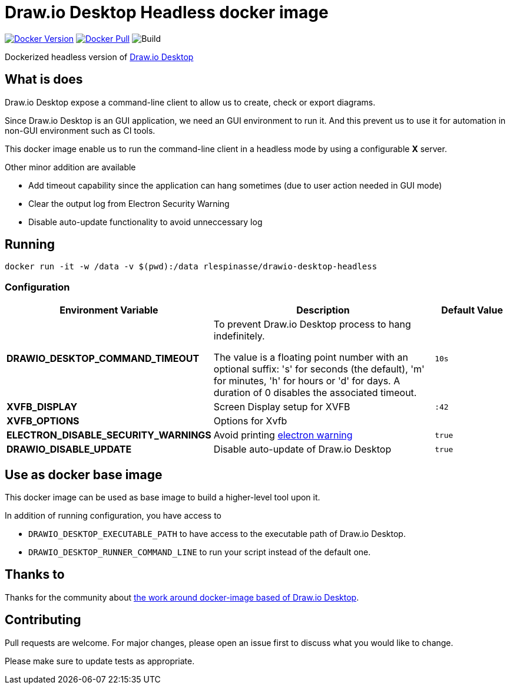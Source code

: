 = Draw.io Desktop Headless docker image

image:https://img.shields.io/docker/v/rlespinasse/drawio-desktop-headless[Docker Version,link=https://hub.docker.com/r/rlespinasse/drawio-desktop-headless]
image:https://img.shields.io/docker/pulls/rlespinasse/drawio-desktop-headless[Docker Pull,link=https://hub.docker.com/r/rlespinasse/drawio-desktop-headless]
image:https://github.com/rlespinasse/docker-drawio-desktop-headless/workflows/Build/badge.svg[Build]

Dockerized headless version of https://github.com/jgraph/drawio-desktop[Draw.io Desktop]

== What is does

Draw.io Desktop expose a command-line client to allow us to create, check or export diagrams.

Since Draw.io Desktop is an GUI application, we need an GUI environment to run it.
And this prevent us to use it for automation in non-GUI environment such as CI tools.

This docker image enable us to run the command-line client in a headless mode by using a configurable **X** server.

Other minor addition are available

* Add timeout capability since the application can hang sometimes (due to user action needed in GUI mode)
* Clear the output log from Electron Security Warning
* Disable auto-update functionality to avoid unneccessary log

== Running

[source,bash]
----
docker run -it -w /data -v $(pwd):/data rlespinasse/drawio-desktop-headless
----

=== Configuration

[cols="2a,3a,1a",options="header"]
|===

| Environment Variable
| Description
| Default Value

| **DRAWIO_DESKTOP_COMMAND_TIMEOUT**
| To prevent Draw.io Desktop process to hang indefinitely.

The value is a floating point number with an optional suffix: 's'
for seconds (the default), 'm' for minutes, 'h' for hours or 'd'
for days.  A duration of 0 disables the associated timeout.
| `10s`

| **XVFB_DISPLAY**
| Screen Display setup for XVFB
| `:42`

| **XVFB_OPTIONS**
| Options for Xvfb
|

| **ELECTRON_DISABLE_SECURITY_WARNINGS**
| Avoid printing https://github.com/electron/electron/blob/master/docs/tutorial/security.md#electron-security-warnings[electron warning]
| `true`

| **DRAWIO_DISABLE_UPDATE**
| Disable auto-update of Draw.io Desktop
| `true`

|===

== Use as docker base image

This docker image can be used as base image to build a higher-level tool upon it.

In addition of running configuration, you have access to

- `DRAWIO_DESKTOP_EXECUTABLE_PATH` to have access to the executable path of Draw.io Desktop.
- `DRAWIO_DESKTOP_RUNNER_COMMAND_LINE` to run your script instead of the default one.

== Thanks to

Thanks for the community about https://github.com/jgraph/drawio-desktop/issues/127[the work around docker-image based of Draw.io Desktop].

== Contributing

Pull requests are welcome.
For major changes, please open an issue first to discuss what you would like to change.

Please make sure to update tests as appropriate.
